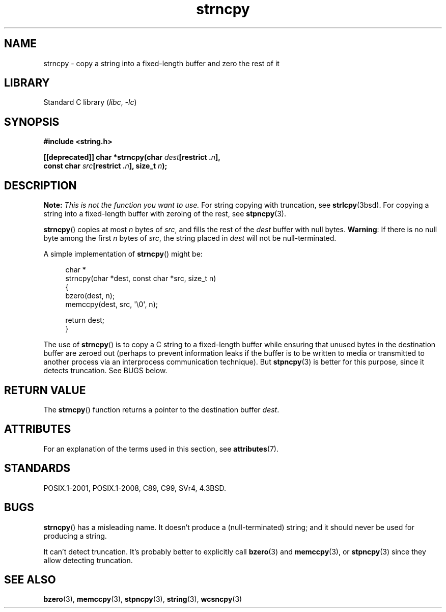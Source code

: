 .\" Copyright (C) 1993 David Metcalfe <david@prism.demon.co.uk>
.\" Copyright (C) 2022 Alejandro Colomar <alx@kernel.org>
.\"
.\" SPDX-License-Identifier: Linux-man-pages-copyleft
.\"
.\" References consulted:
.\"     Linux libc source code
.\"     Lewine's _POSIX Programmer's Guide_ (O'Reilly & Associates, 1991)
.\"     386BSD man pages
.\" Modified Sat Jul 24 18:06:49 1993 by Rik Faith (faith@cs.unc.edu)
.\" Modified Fri Aug 25 23:17:51 1995 by Andries Brouwer (aeb@cwi.nl)
.\" Modified Wed Dec 18 00:47:18 1996 by Andries Brouwer (aeb@cwi.nl)
.\" 2007-06-15, Marc Boyer <marc.boyer@enseeiht.fr> + mtk
.\"     Improve discussion of strncpy().
.\"
.TH strncpy 3 (date) "Linux man-pages (unreleased)"
.SH NAME
strncpy \- copy a string into a fixed-length buffer and zero the rest of it
.SH LIBRARY
Standard C library
.RI ( libc ", " \-lc )
.SH SYNOPSIS
.nf
.B #include <string.h>
.PP
.BI "[[deprecated]] char *strncpy(char " dest "[restrict ." n ],
.BI "                             const char " src "[restrict ." n "], \
size_t " n );
.fi
.SH DESCRIPTION
.BI Note: " This is not the function you want to use."
For string copying with truncation, see
.BR strlcpy (3bsd).
For copying a string into a fixed-length buffer with zeroing of the rest,
see
.BR stpncpy (3).
.PP
.BR strncpy ()
copies at most
.I n
bytes of
.IR src ,
and fills the rest of the
.I dest
buffer with null bytes.
.BR Warning :
If there is no null byte
among the first
.I n
bytes of
.IR src ,
the string placed in
.I dest
will not be null-terminated.
.PP
A simple implementation of
.BR strncpy ()
might be:
.PP
.in +4n
.EX
char *
strncpy(char *dest, const char *src, size_t n)
{
    bzero(dest, n);
    memccpy(dest, src, \(aq\e0\(aq, n);

    return dest;
}
.EE
.in
.PP
The use of
.BR strncpy ()
is to copy a C string to a fixed-length buffer
while ensuring that unused bytes in the destination buffer are zeroed out
(perhaps to prevent information leaks if the buffer is to be
written to media or transmitted to another process via an
interprocess communication technique).
But
.BR stpncpy (3)
is better for this purpose,
since it detects truncation.
See BUGS below.
.SH RETURN VALUE
The
.BR strncpy ()
function returns a pointer to
the destination buffer
.IR dest .
.SH ATTRIBUTES
For an explanation of the terms used in this section, see
.BR attributes (7).
.ad l
.nh
.TS
allbox;
lbx lb lb
l l l.
Interface	Attribute	Value
T{
.BR strncpy ()
T}	Thread safety	MT-Safe
.TE
.hy
.ad
.sp 1
.SH STANDARDS
POSIX.1-2001, POSIX.1-2008, C89, C99, SVr4, 4.3BSD.
.SH BUGS
.BR strncpy ()
has a misleading name.
It doesn't produce a (null-terminated) string;
and it should never be used for producing a string.
.PP
It can't detect truncation.
It's probably better to explicitly call
.BR bzero (3)
and
.BR memccpy (3),
or
.BR stpncpy (3)
since they allow detecting truncation.
.SH SEE ALSO
.BR bzero (3),
.BR memccpy (3),
.BR stpncpy (3),
.BR string (3),
.BR wcsncpy (3)
